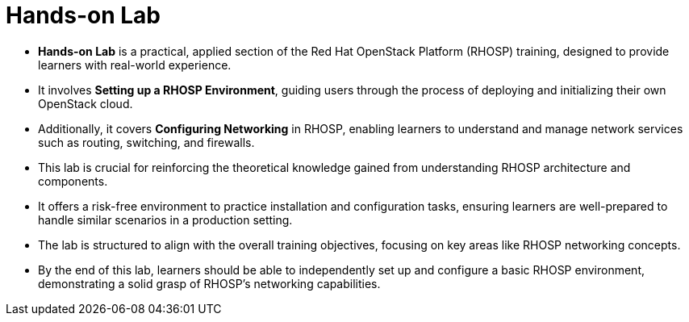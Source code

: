 #  Hands-on Lab

- **Hands-on Lab** is a practical, applied section of the Red Hat OpenStack Platform (RHOSP) training, designed to provide learners with real-world experience.
  - It involves **Setting up a RHOSP Environment**, guiding users through the process of deploying and initializing their own OpenStack cloud.
  - Additionally, it covers **Configuring Networking** in RHOSP, enabling learners to understand and manage network services such as routing, switching, and firewalls.
  - This lab is crucial for reinforcing the theoretical knowledge gained from understanding RHOSP architecture and components.
  - It offers a risk-free environment to practice installation and configuration tasks, ensuring learners are well-prepared to handle similar scenarios in a production setting.
  - The lab is structured to align with the overall training objectives, focusing on key areas like RHOSP networking concepts.
  - By the end of this lab, learners should be able to independently set up and configure a basic RHOSP environment, demonstrating a solid grasp of RHOSP's networking capabilities.